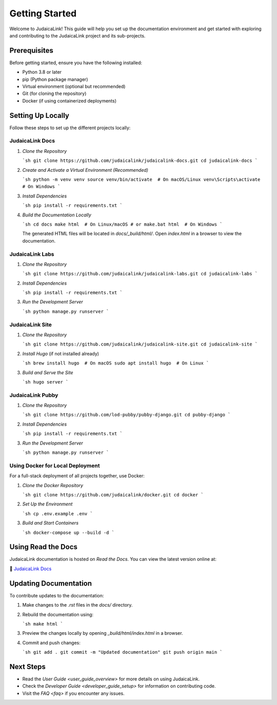 .. _getting_started:

===============
Getting Started
===============

Welcome to JudaicaLink! This guide will help you set up the documentation environment and get started with exploring and contributing to the JudaicaLink project and its sub-projects.

Prerequisites
-------------

Before getting started, ensure you have the following installed:

* Python 3.8 or later
* pip (Python package manager)
* Virtual environment (optional but recommended)
* Git (for cloning the repository)
* Docker (if using containerized deployments)

Setting Up Locally
------------------

Follow these steps to set up the different projects locally:

JudaicaLink Docs
=================

1. *Clone the Repository*

   ```sh
   git clone https://github.com/judaicalink/judaicalink-docs.git
   cd judaicalink-docs
   ```

2. *Create and Activate a Virtual Environment (Recommended)*

   ```sh
   python -m venv venv
   source venv/bin/activate  # On macOS/Linux
   venv\Scripts\activate  # On Windows
   ```

3. *Install Dependencies*

   ```sh
   pip install -r requirements.txt
   ```

4. *Build the Documentation Locally*

   ```sh
   cd docs
   make html  # On Linux/macOS
   # or
   make.bat html  # On Windows
   ```

   The generated HTML files will be located in `docs/_build/html/`. Open `index.html` in a browser to view the documentation.

JudaicaLink Labs
====================

1. *Clone the Repository*

   ```sh
   git clone https://github.com/judaicalink/judaicalink-labs.git
   cd judaicalink-labs
   ```

2. *Install Dependencies*

   ```sh
   pip install -r requirements.txt
   ```

3. *Run the Development Server*

   ```sh
   python manage.py runserver
   ```

JudaicaLink Site
====================

1. *Clone the Repository*

   ```sh
   git clone https://github.com/judaicalink/judaicalink-site.git
   cd judaicalink-site
   ```

2. *Install Hugo* (if not installed already)

   ```sh
   brew install hugo  # On macOS
   sudo apt install hugo  # On Linux
   ```

3. *Build and Serve the Site*

   ```sh
   hugo server
   ```

JudaicaLink Pubby
=====================

1. *Clone the Repository*

   ```sh
   git clone https://github.com/lod-pubby/pubby-django.git
   cd pubby-django
   ```

2. *Install Dependencies*

   ```sh
   pip install -r requirements.txt
   ```

3. *Run the Development Server*

   ```sh
   python manage.py runserver
   ```

Using Docker for Local Deployment
=====================================

For a full-stack deployment of all projects together, use Docker:

1. *Clone the Docker Repository*

   ```sh
   git clone https://github.com/judaicalink/docker.git
   cd docker
   ```

2. *Set Up the Environment*

   ```sh
   cp .env.example .env
   ```

3. *Build and Start Containers*

   ```sh
   docker-compose up --build -d
   ```

Using Read the Docs
-------------------

JudaicaLink documentation is hosted on *Read the Docs*. You can view the latest version online at:

\📖 `JudaicaLink Docs <https://judaicalink-docs.readthedocs.io/>`_

Updating Documentation
----------------------

To contribute updates to the documentation:

1. Make changes to the `.rst` files in the `docs/` directory.
2. Rebuild the documentation using:

   ```sh
   make html
   ```
3. Preview the changes locally by opening `_build/html/index.html` in a browser.
4. Commit and push changes:

   ```sh
   git add .
   git commit -m "Updated documentation"
   git push origin main
   ```

Next Steps
----------

* Read the `User Guide <user_guide_overview>` for more details on using JudaicaLink.
* Check the `Developer Guide <developer_guide_setup>` for information on contributing code.
* Visit the `FAQ <faq>` if you encounter any issues.

